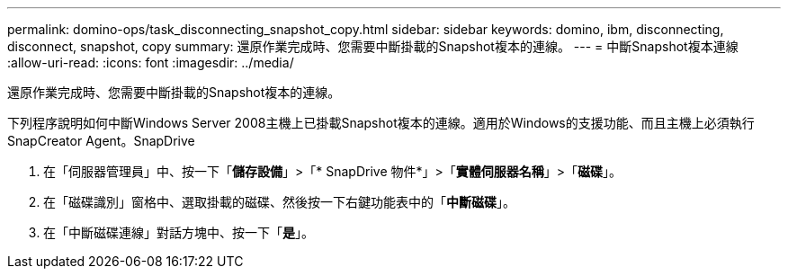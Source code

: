 ---
permalink: domino-ops/task_disconnecting_snapshot_copy.html 
sidebar: sidebar 
keywords: domino, ibm, disconnecting, disconnect, snapshot, copy 
summary: 還原作業完成時、您需要中斷掛載的Snapshot複本的連線。 
---
= 中斷Snapshot複本連線
:allow-uri-read: 
:icons: font
:imagesdir: ../media/


[role="lead"]
還原作業完成時、您需要中斷掛載的Snapshot複本的連線。

下列程序說明如何中斷Windows Server 2008主機上已掛載Snapshot複本的連線。適用於Windows的支援功能、而且主機上必須執行SnapCreator Agent。SnapDrive

. 在「伺服器管理員」中、按一下「*儲存設備*」>「* SnapDrive 物件*」>「*實體伺服器名稱*」>「*磁碟*」。
. 在「磁碟識別」窗格中、選取掛載的磁碟、然後按一下右鍵功能表中的「*中斷磁碟*」。
. 在「中斷磁碟連線」對話方塊中、按一下「*是*」。

